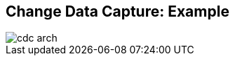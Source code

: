 :data-uri:
:noaudio:

== Change Data Capture: Example

image::images/cdc-arch.png[]

ifdef::showscript[]

Transcript:

endif::showscript[]
